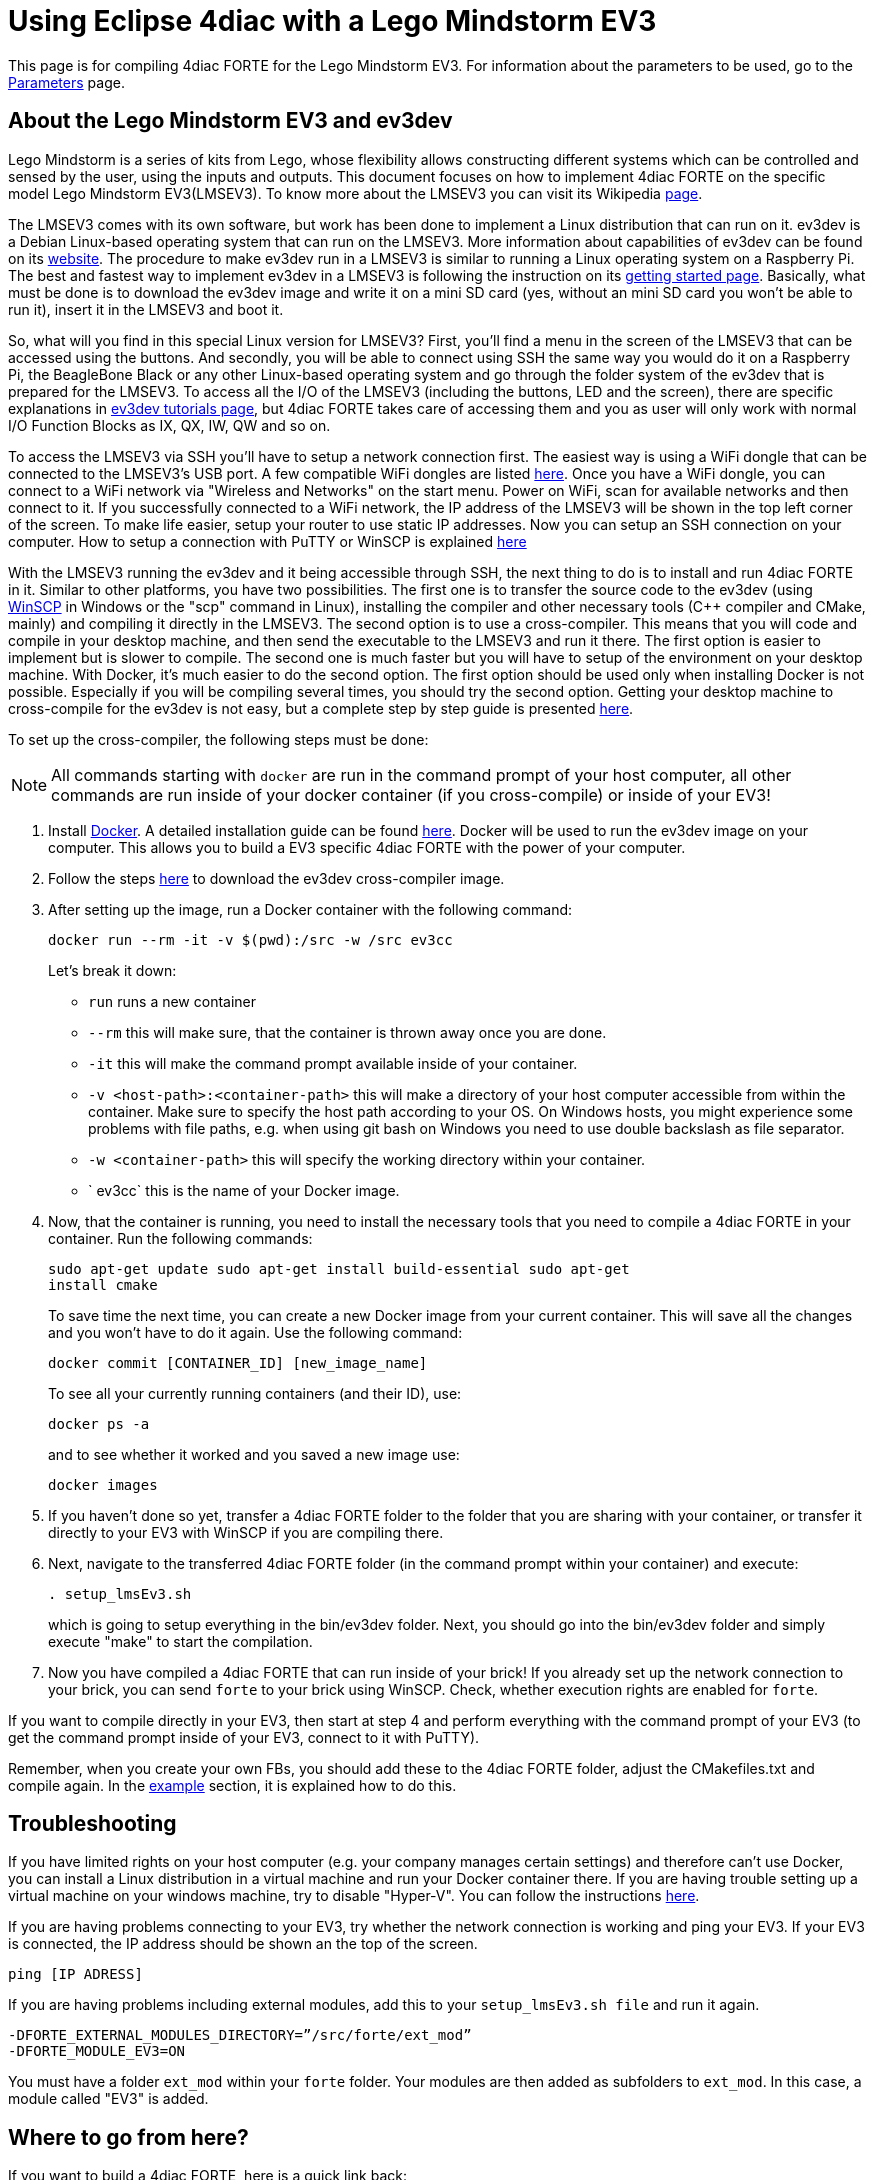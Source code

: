 = [[topOfPage]]Using Eclipse 4diac with a Lego Mindstorm EV3
:lang: en


This page is for compiling 4diac FORTE for the Lego Mindstorm EV3. 
For information about the parameters to be used, go to the link:../../html/parameters/parameters.html#ev3[Parameters] page.

== [[ev3_introduction]]About the Lego Mindstorm EV3 and ev3dev

Lego Mindstorm is a series of kits from Lego, whose flexibility allows constructing different systems which can be controlled and sensed by the user, using the inputs and outputs. 
This document focuses on how to implement 4diac FORTE on the specific model Lego Mindstorm EV3(LMSEV3).
To know more about the LMSEV3 you can visit its Wikipedia https://en.wikipedia.org/wiki/Lego_Mindstorms_EV3[page].

The LMSEV3 comes with its own software, but work has been done to implement a Linux distribution that can run on it. 
ev3dev is a Debian Linux-based operating system that can run on the LMSEV3. 
More information about capabilities of ev3dev can be found on its http://www.ev3dev.org/[website]. 
The procedure to make ev3dev run in a LMSEV3 is similar to running a Linux operating system on a Raspberry Pi.
The best and fastest way to implement ev3dev in a LMSEV3 is following the instruction on its http://www.ev3dev.org/docs/getting-started/[getting started page].
Basically, what must be done is to download the ev3dev image and write it on a mini SD card (yes, without an mini SD card you won't be able to run it), insert it in the LMSEV3 and boot it.

So, what will you find in this special Linux version for LMSEV3? 
First, you'll find a menu in the screen of the LMSEV3 that can be accessed using the buttons. 
And secondly, you will be able to connect using SSH the same way you would do it on a Raspberry Pi, the BeagleBone Black or any other Linux-based operating system and go through the folder system of the ev3dev that is prepared for the LMSEV3. 
To access all the I/O of the LMSEV3 (including the buttons, LED and the screen), there are specific explanations in http://www.ev3dev.org/docs/tutorials/[ev3dev tutorials page], but 4diac FORTE takes care of accessing them and you as user will only work with normal I/O Function Blocks as IX, QX, IW, QW and so on.

To access the LMSEV3 via SSH you'll have to setup a network connection first. 
The easiest way is using a WiFi dongle that can be connected to the LMSEV3's USB port. 
A few compatible WiFi dongles are listed https://www.ev3dev.org/docs/networking/[here]. 
Once you have a WiFi dongle, you can connect to a WiFi network via "Wireless and Networks" on the start menu. 
Power on WiFi, scan for available networks and then connect to it. 
If you successfully connected to a WiFi network, the IP address of the LMSEV3 will be shown in the top left corner of the
screen. To make life easier, setup your router to use static IP addresses. 
Now you can setup an SSH connection on your computer. 
How to setup a connection with PuTTY or WinSCP is explained https://www.ev3dev.org/docs/tutorials/connecting-to-ev3dev-with-ssh/[here]

With the LMSEV3 running the ev3dev and it being accessible through SSH, the next thing to do is to install and run 4diac FORTE in it. 
Similar to other platforms, you have two possibilities. 
The first one is to transfer the source code to the ev3dev (using https://winscp.net/eng/download.php[WinSCP] in Windows or the "scp" command in Linux), installing the compiler and other necessary tools (C++ compiler and CMake, mainly) and compiling it directly in the LMSEV3. 
The second option is to use a cross-compiler. 
This means that you will code and compile in your desktop machine, and then send the executable to the LMSEV3 and run it there. The first option is easier to implement but is slower to compile. 
The second one is much faster but you will have to setup of the environment on your desktop machine. 
With Docker, it's much easier to do the second option. 
The first option should be used only when installing Docker is not possible. 
Especially if you will be compiling several times, you should try the second option. 
Getting your desktop machine to cross-compile for the ev3dev is not easy, but a complete step by step guide is presented https://www.ev3dev.org/docs/tutorials/using-docker-to-cross-compile/[here].

To set up the cross-compiler, the following steps must be done:

NOTE: All commands starting with `docker` are run in the command prompt of your host computer, all other commands are run inside of your docker container (if you cross-compile) or inside of your EV3!

. Install https://www.docker.com/[Docker]. 
  A detailed installation guide can be found https://docs.docker.com/engine/install/[here]. 
  Docker will be used to run the ev3dev image on your computer. 
  This allows you to build a EV3 specific 4diac FORTE with the power of your computer.
. Follow the steps https://www.ev3dev.org/docs/tutorials/using-docker-to-cross-compile/[here] to download the ev3dev cross-compiler image.
. After setting up the image, run a Docker container with the following command:
+
----
docker run --rm -it -v $(pwd):/src -w /src ev3cc
----
+
Let's break it down:

* `run` runs a new container
* `--rm` this will make sure, that the container is thrown away once you are done.
* `-it` this will make the command prompt available inside of your container.
* `-v <host-path>:<container-path>` this will make a directory of your host computer accessible from within the container. 
  Make sure to specify the host path according to your OS. 
  On Windows hosts, you might experience some problems with file paths, e.g. when using git bash on Windows you need to use double backslash as file separator.
* `-w <container-path>` this will specify the working directory within your container.
* ` ev3cc` this is the name of your Docker image.
. Now, that the container is running, you need to install the necessary tools that you need to compile a 4diac FORTE in your container. 
  Run the following commands:
+
----
sudo apt-get update sudo apt-get install build-essential sudo apt-get
install cmake
----
+
To save time the next time, you can create a new Docker image from your current container. 
This will save all the changes and you won't have to do it again. Use the following command:
+
----
docker commit [CONTAINER_ID] [new_image_name]
----
+
To see all your currently running containers (and their ID), use:
+
----
docker ps -a
----
+
and to see whether it worked and you saved a new image use:
+
----
docker images
----
. If you haven't done so yet, transfer a 4diac FORTE folder to the folder that you are sharing with your container, or transfer it directly
to your EV3 with WinSCP if you are compiling there.
. Next, navigate to the transferred 4diac FORTE folder (in the command prompt within your container) and execute:
+
----
. setup_lmsEv3.sh
----
+
which is going to setup everything in the bin/ev3dev folder. 
Next, you should go into the bin/ev3dev folder and simply execute "make" to start the compilation.
. Now you have compiled a 4diac FORTE that can run inside of your brick!
  If you already set up the network connection to your brick, you can send `forte` to your brick using WinSCP. 
  Check, whether execution rights are enabled for `forte`.

If you want to compile directly in your EV3, then start at step 4 and perform everything with the command prompt of your EV3 (to get the command prompt inside of your EV3, connect to it with PuTTY).

Remember, when you create your own FBs, you should add these to the 4diac FORTE folder, adjust the CMakefiles.txt and compile again. 
In the link:./install.adoc#ownFORTE[example] section, it is explained how to do this.

== Troubleshooting

If you have limited rights on your host computer (e.g. your company manages certain settings) and therefore can't use Docker, you can install a Linux distribution in a virtual machine and run your Docker container there. 
If you are having trouble setting up a virtual machine on your windows machine, try to disable "Hyper-V". 
You can follow the instructions https://docs.microsoft.com/en-us/troubleshoot/windows-client/application-management/virtualization-apps-not-work-with-hyper-v[here].

If you are having problems connecting to your EV3, try whether the network connection is working and ping your EV3. 
If your EV3 is connected, the IP address should be shown an the top of the screen.
----
ping [IP ADRESS]
----

If you are having problems including external modules, add this to your `setup_lmsEv3.sh file` and run it again.

----
-DFORTE_EXTERNAL_MODULES_DIRECTORY=”/src/forte/ext_mod”
-DFORTE_MODULE_EV3=ON
----

You must have a folder `ext_mod` within your `forte` folder. Your modules are then added as subfolders to `ext_mod`. 
In this case, a module called "EV3" is added.


== [[whereToGoFromHere]]Where to go from here?

If you want to build a 4diac FORTE, here is a quick link back:

xref:./install.adoc[Install Eclipse 4diac]

After you installed all required tools, it's time to start using them. 
Take a look at the tutorials - a step by step guide:

xref:../tutorials/overview.adoc[Step 0 - 4diac IDE Overview]

If you want to go back to the Start Here page, we leave you here a fast
access

xref:../index.adoc[Where to Start]

Or link:#topOfPage[Go to top]
